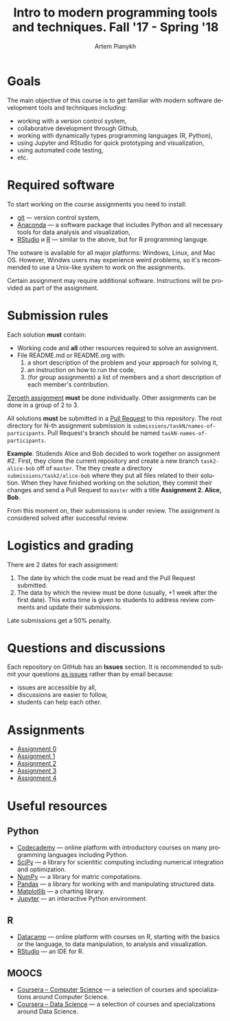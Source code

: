 #+TITLE: Intro to modern programming tools and techniques. Fall '17 - Spring '18
#+AUTHOR: Artem Pianykh
#+LATEX_HEADER: \usepackage[T2A]{fontenc}
#+LATEX_HEADER: \usepackage[english, russian]{babel}
#+LANGUAGE: en
#+OPTIONS: ':t toc:2

* Goals
The main objective of this course is to get familiar with modern software development tools and techniques including:
- working with a version control system,
- collaborative development through Github,
- working with dynamically types programming languages (R, Python),
- using Jupyter and RStudio for quick prototyping and visualization,
- using automated code testing,
- etc.

* Required software
To start working on the course assignments you need to install:
- [[https://git-scm.com][git]] --- version control system,
- [[https://www.continuum.io/downloads][Anaconda]] --- a software package that includes Python and all necessary tools for data analysis and visualization,
- [[https://www.rstudio.com/products/rstudio/download3/][RStudio]] и [[https://cran.rstudio.com][R]] --- similar to the above, but for R programming languge.

The sotware is available for all major platforms: Windows, Linux, and Mac OS.
However, Windws users may experience weird problems, so it's recommended to use a Unix-like system to work on the assignments.

Certain assignment may require additional software. Instructions will be provided as part of the assignment.

* Submission rules
  :PROPERTIES:
  :CUSTOM_ID: submission-rules
  :END:
Each solution *must* contain:
- Working code and **all** other resources required to solve an assignment.
- File README.md or README.org with:
  1. a short description of the problem and your approach for solving it,
  2. an instruction on how to run the code,
  3. (for group assignments) a list of members and a short description of each member's contribution.

[[./tasks/task0.org][Zeroeth assignment]] **must** be done individually.
Other assignments can be done in a group of 2 to 3.

All solutions **must** be submitted in a [[https://help.github.com/articles/creating-a-pull-request/][Pull Request]] to this repository.
The root directory for N-th assignment submission is ~submissions/taskN/names-of-participants~.
Pull Request's branch should be named ~taskN-names-of-participants~.

*Example*.
Studends Alice and Bob decided to work together on assignment #2.
First, they clone the current repository and create a new branch ~task2-alice-bob~ off of ~master~.
The they create a directory ~submissions/task2/alice-bob~ where they put all files related to their solution.
When they have finished working on the solution, they commit their changes and send a Pull Request to ~master~ with a title *Assignment 2. Alice, Bob*.

From this moment on, their submissions is under review.
The assignment is considered solved after successful review.

* Logistics and grading

There are 2 dates for each assignment:
1. The date by which the code must be read and the Pull Request submitted.
2. The data by which the review must be done (usually, +1 week after the first date).
   This extra time is given to students to address review comments and update their submissions.

Late submissions get a 50% penalty.

* Questions and discussions
Each repository on GitHub has an *Issues* section.
It is recommended to submit your questions _as issues_ rather than by email because:
- issues are accessible by all,
- discussions are easier to follow,
- students can help each other.

* Assignments
- [[./tasks/task0.org][Assignment 0]]
- [[./tasks/task1.org][Assignment 1]]
- [[./tasks/task2.org][Assignment 2]]
- [[./tasks/task3.md][Assignment 3]]
- [[./tasks/task4.md][Assignment 4]]

* Useful resources
** Python
- [[https://www.codecademy.com/][Codecademy]] --- online platform with introductory courses on many programming languages including Python.
- [[https://www.scipy.org/][SciPy]] --- a library for scientitic computing including numerical integration and optimization.
- [[http://www.numpy.org/][NumPy]] --- a library for matric compotations.
- [[http://pandas.pydata.org/][Pandas]] --- a library for working with and manipulating structured data.
- [[http://matplotlib.org/][Matplotlib]] --- a charting library.
- [[https://jupyter.org/][Jupyter]] --- an interactive Python environment.
** R
- [[https://www.datacamp.com/][Datacamp]] --- online platform with courses on R, starting with the basics or the language, to data manipulation, to analysis and visualization.
- [[https://www.rstudio.com/][RStudio]] --- an IDE for R.
** MOOCS
- [[https://www.coursera.org/browse/computer-science?languages=en][Coursera -- Computer Science]] --- a selection of courses and specializations around Computer Science.
- [[https://www.coursera.org/browse/data-science?languages=en][Coursera -- Data Science]] --- a selection of courses and specializations around Data Science.
